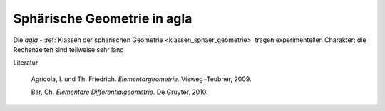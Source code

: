 .. _sphaerische_geometrie:

Sphärische Geometrie in agla
============================

Die *agla* - 
:ref:`Klassen der sphärischen Geometrie <klassen_sphaer_geometrie>` 
tragen experimentellen Charakter; die Rechenzeiten sind teilweise sehr lang
		
Literatur

   Agricola, I. und Th. Friedrich. *Elementargeometrie*. Vieweg+Teubner, 2009.

   Bär, Ch. *Elementare Differentialgeometrie*. De Gruyter, 2010.

   
   
   
   